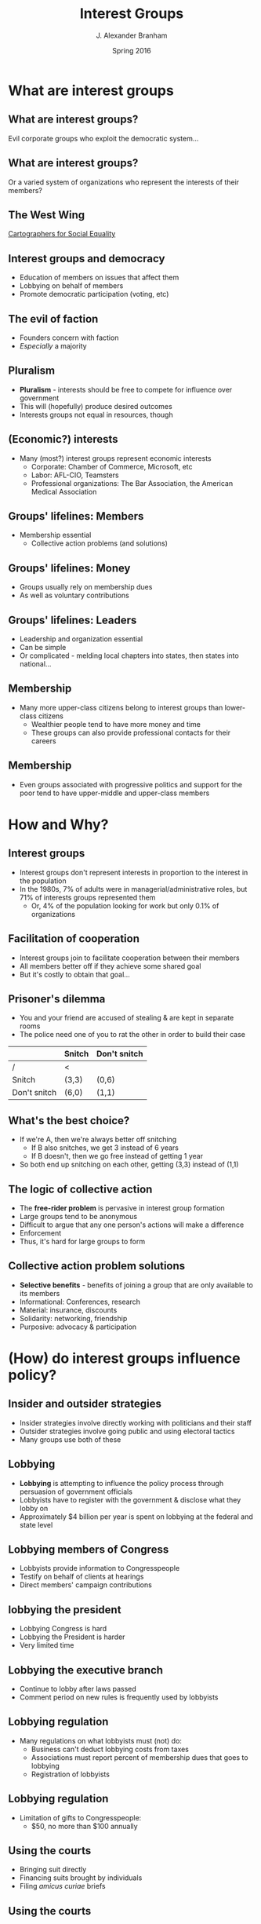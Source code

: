 #+TITLE:     Interest Groups
#+AUTHOR:    J. Alexander Branham
#+EMAIL:     branham@utexas.edu
#+DATE:      Spring 2016
#+startup: beamer
#+LaTeX_CLASS: beamer
#+LATEX_COMPILER: xelatex
#+OPTIONS: toc:nil H:2
#+LATEX_CLASS_OPTIONS: [colorlinks, urlcolor=blue, aspectratio=169]
#+BEAMER_THEME: metropolis[titleformat=smallcaps, progressbar=frametitle] 

* What are interest groups

** What are interest groups?
Evil corporate groups who exploit the democratic system...

** What are interest groups?
Or a varied system of organizations who represent the interests of
their members?

** The West Wing
[[https://www.youtube.com/watch?v=OH1bZ0F3zVU][Cartographers for Social Equality]]

** Interest groups and democracy
- Education of members on issues that affect them
- Lobbying on behalf of members
- Promote democratic participation (voting, etc) 

** The evil of faction
- Founders concern with faction
- /Especially/ a majority

** Pluralism
- *Pluralism* - interests should be free to compete for influence over government
- This will (hopefully) produce desired outcomes
- Interests groups not equal in resources, though 

** (Economic?) interests 
- Many (most?) interest groups represent economic interests
  - Corporate: Chamber of Commerce, Microsoft, etc
  - Labor: AFL-CIO, Teamsters
  - Professional organizations: The Bar Association, the American
    Medical Association

** Groups' lifelines: Members
- Membership essential
  - Collective action problems (and solutions)

** Groups' lifelines: Money
- Groups usually rely on membership dues
- As well as voluntary contributions

** Groups' lifelines: Leaders 
- Leadership and organization essential
- Can be simple
- Or complicated - melding local chapters into states, then states
  into national...

** Membership
- Many more upper-class citizens belong to interest groups than
  lower-class citizens
  - Wealthier people tend to have more money and time
  - These groups can also provide professional contacts for their careers

** Membership
- Even groups associated with progressive politics and support for the
  poor tend to have upper-middle and upper-class members

* How and Why?

** Interest groups
- Interest groups don't represent interests in proportion to the
  interest in the population
- In the 1980s, 7% of adults were in managerial/administrative roles,
  but 71% of interests groups represented them
  - Or, 4% of the population looking for work but only 0.1% of
    organizations 

** Facilitation of cooperation 
- Interest groups join to facilitate cooperation between their members
- All members better off if they achieve some shared goal
- But it's costly to obtain that goal...

** Prisoner's dilemma 
- You and your friend are accused of stealing & are kept in separate rooms
- The police need one of you to rat the other in order to build their
  case
#+BEAMER: \pause 
|              | Snitch | Don't snitch |
|--------------+--------+--------------|
| /            | <      |              |
| Snitch       | (3,3)  | (0,6)        |
| Don't snitch | (6,0)  | (1,1)        |

** What's the best choice?
#+BEAMER: \pause
- If we're A, then we're always better off snitching
  - If B also snitches, we get 3 instead of 6 years
  - If B doesn't, then we go free instead of getting 1 year
- So both end up snitching on each other, getting (3,3) instead of (1,1)

** The logic of collective action 
- The *free-rider problem* is pervasive in interest group formation
- Large groups tend to be anonymous
- Difficult to argue that any one person's actions will make a difference
- Enforcement
- Thus, it's hard for large groups to form

** Collective action problem solutions 
- *Selective benefits* - benefits of joining a group that are only
  available to its members
- Informational: Conferences, research
- Material: insurance, discounts
- Solidarity: networking, friendship
- Purposive: advocacy & participation

* (How) do interest groups influence policy?

** Insider and outsider strategies
- Insider strategies involve directly working with politicians and
  their staff
- Outsider strategies involve going public and using electoral tactics
- Many groups use both of these

** Lobbying 
- *Lobbying* is attempting to influence the policy process through
  persuasion of government officials
- Lobbyists have to register with the government & disclose what they
  lobby on
- Approximately $4 billion per year is spent on lobbying at the
  federal and state level

** Lobbying members of Congress 
- Lobbyists provide information to Congresspeople
- Testify on behalf of clients at hearings
- Direct members' campaign contributions

** lobbying the president
- Lobbying Congress is hard
- Lobbying the President is harder
- Very limited time

** Lobbying the executive branch 
- Continue to lobby after laws passed
- Comment period on new rules is frequently used by lobbyists

** Lobbying regulation 
- Many regulations on what lobbyists must (not) do:
  - Business can't deduct lobbying costs from taxes
  - Associations must report percent of membership dues that goes to lobbying
  - Registration of lobbyists

** Lobbying regulation
- Limitation of gifts to Congresspeople:
  - $50, no more than $100 annually

** Using the courts
- Bringing suit directly
- Financing suits brought by individuals
- Filing /amicus curiae/ briefs

** Using the courts
- Increasingly, the courts are a battleground where various interests fight
- E.g. the privacy and abortion fights, segregation, etc

** Mobilizing public opinion
- *Going public* - launching a campaign to raise awareness of your
  issue and persuade people

** Advertising
- TV, newspapers, radio, etc
- Both image-building
- And persuasive

** Grassroots lobbying
- Direct mail & email
- Increasingly prevalent

** Protest
- Raises public recognition for protestors
- Can be disruptive to commerce & traffic, forcing negotiation with protestors
- Strikes and general strikes are some of union's most powerful
  weapons

** Electoral politics - PACS
- *PACs* - Political action committees
- Separate and segregated from campaigns 
- Typically focus on House races
- Little evidence that PAC contributions "buy" votes from those members

** Electoral politics - Independent expenditures
- Independent expenditure committees - *Super PACs*
- Allowed after 2010 /Citizens United/ case 
- May raise unlimited amounts of money from any source
  - must report donors
  - may not directly coordinate

** Electoral politics - campaign activism 
- Get out the vote campaigns
- Can have large effects in low-turnout elections

** Electoral politics - the initiative
- The *initiative* allows citizens to pass policy without going
  through the legislature
- Interest groups can run campaigns to get the requisite number of
  signatures

** Are interest groups effective? 
- Lots of research shows that lobbying and such has little or no effect
- If it is effective, why don't we see much more? 

